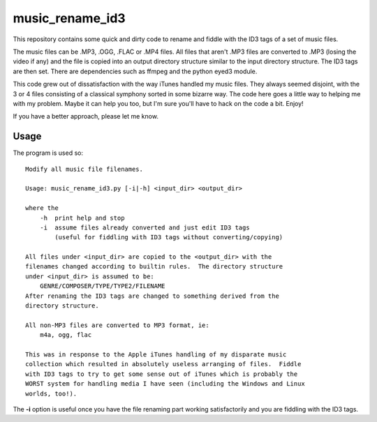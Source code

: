 music_rename_id3
================

This repository contains some quick and dirty code to rename and fiddle with
the ID3 tags of a set of music files.

The music files can be .MP3, .OGG, .FLAC or .MP4 files.  All files that aren't
.MP3 files are converted to .MP3 (losing the video if any) and the file is
copied into an output directory structure similar to the input directory
structure.  The ID3 tags are then set.  There are dependencies such as ffmpeg
and the python eyed3 module.

This code grew out of dissatisfaction with the way iTunes handled my music
files.  They always seemed disjoint, with the 3 or 4 files consisting of a
classical symphony sorted in some bizarre way.  The code here goes a little
way to helping me with my problem.  Maybe it can help you too, but I'm sure
you'll have to hack on the code a bit.  Enjoy!

If you have a better approach, please let me know.

Usage
-----

The program is used so:

::

    Modify all music file filenames.

    Usage: music_rename_id3.py [-i|-h] <input_dir> <output_dir>

    where the
        -h  print help and stop
        -i  assume files already converted and just edit ID3 tags
            (useful for fiddling with ID3 tags without converting/copying)

    All files under <input_dir> are copied to the <output_dir> with the
    filenames changed according to builtin rules.  The directory structure
    under <input_dir> is assumed to be:
        GENRE/COMPOSER/TYPE/TYPE2/FILENAME
    After renaming the ID3 tags are changed to something derived from the
    directory structure.

    All non-MP3 files are converted to MP3 format, ie:
        m4a, ogg, flac

    This was in response to the Apple iTunes handling of my disparate music
    collection which resulted in absolutely useless arranging of files.  Fiddle
    with ID3 tags to try to get some sense out of iTunes which is probably the
    WORST system for handling media I have seen (including the Windows and Linux
    worlds, too!).

The **-i** option is useful once you have the file renaming part working
satisfactorily and you are fiddling with the ID3 tags.

